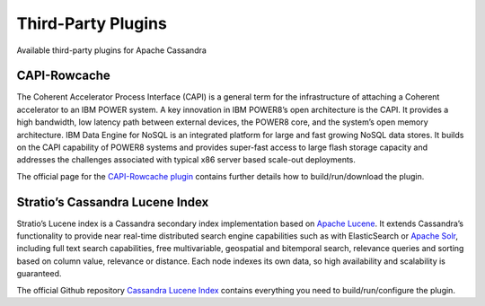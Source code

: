 .. Licensed to the Apache Software Foundation (ASF) under one
.. or more contributor license agreements.  See the NOTICE file
.. distributed with this work for additional information
.. regarding copyright ownership.  The ASF licenses this file
.. to you under the Apache License, Version 2.0 (the
.. "License"); you may not use this file except in compliance
.. with the License.  You may obtain a copy of the License at
..
..     http://www.apache.org/licenses/LICENSE-2.0
..
.. Unless required by applicable law or agreed to in writing, software
.. distributed under the License is distributed on an "AS IS" BASIS,
.. WITHOUT WARRANTIES OR CONDITIONS OF ANY KIND, either express or implied.
.. See the License for the specific language governing permissions and
.. limitations under the License.

Third-Party Plugins
===================

Available third-party plugins for Apache Cassandra

CAPI-Rowcache
-------------

The Coherent Accelerator Process Interface (CAPI) is a general term for the infrastructure of attaching a Coherent accelerator to an IBM POWER system. A key innovation in IBM POWER8’s open architecture is the CAPI. It provides a high bandwidth, low latency path between external devices, the POWER8 core, and the system’s open memory architecture. IBM Data Engine for NoSQL is an integrated platform for large and fast growing NoSQL data stores. It builds on the CAPI capability of POWER8 systems and provides super-fast access to large flash storage capacity and addresses the challenges associated with typical x86 server based scale-out deployments.

The official page for the `CAPI-Rowcache plugin <https://github.com/ppc64le/capi-rowcache>`__ contains further details how to build/run/download the plugin.


Stratio’s Cassandra Lucene Index
--------------------------------

Stratio’s Lucene index is a Cassandra secondary index implementation based on `Apache Lucene <http://lucene.apache.org/>`__. It extends Cassandra’s functionality to provide near real-time distributed search engine capabilities such as with ElasticSearch or `Apache Solr <http://lucene.apache.org/solr/>`__, including full text search capabilities, free multivariable, geospatial and bitemporal search, relevance queries and sorting based on column value, relevance or distance. Each node indexes its own data, so high availability and scalability is guaranteed.

The official Github repository `Cassandra Lucene Index <http://www.github.com/stratio/cassandra-lucene-index>`__ contains everything you need to build/run/configure the plugin.